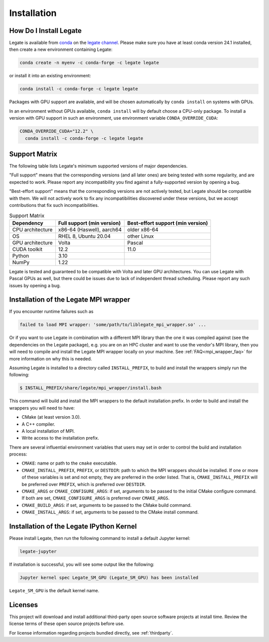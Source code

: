 .. _installation:

Installation
============

.. _how-do-i-install-legate:

How Do I Install Legate
-----------------------

Legate is available from `conda <https://docs.conda.io/projects/conda/en/latest/index.html>`_
on the `legate channel <https://anaconda.org/legate/legate>`_.
Please make sure you have at least conda version 24.1 installed, then create
a new environment containing Legate:

.. code-block:: sh

    conda create -n myenv -c conda-forge -c legate legate

or install it into an existing environment:

.. code-block:: sh

    conda install -c conda-forge -c legate legate

Packages with GPU support are available, and will be chosen automatically by
``conda install`` on systems with GPUs.

In an environment without GPUs available, ``conda install`` will by default
choose a CPU-only package. To install a version with GPU support in such an
environment, use environment variable ``CONDA_OVERRIDE_CUDA``:

.. code-block:: sh

    CONDA_OVERRIDE_CUDA="12.2" \
      conda install -c conda-forge -c legate legate

.. _support_matrix:

Support Matrix
--------------

The following table lists Legate's minimum supported versions of major dependencies.

"Full support" means that the corresponding versions (and all later ones) are
being tested with some regularity, and are expected to work. Please report any
incompatibility you find against a fully-supported version by opening a bug.

"Best-effort support" means that the corresponding versions are not actively
tested, but Legate should be compatible with them. We will not actively work to
fix any incompatibilities discovered under these versions, but we accept
contributions that fix such incompatibilities.

.. list-table:: Support Matrix
   :header-rows: 1

   * - Dependency
     - Full support (min version)
     - Best-effort support (min version)
   * - CPU architecture
     - x86-64 (Haswell), aarch64
     - older x86-64
   * - OS
     - RHEL 8, Ubuntu 20.04
     - other Linux
   * - GPU architecture
     - Volta
     - Pascal
   * - CUDA toolkit
     - 12.2
     - 11.0
   * - Python
     - 3.10
     -
   * - NumPy
     - 1.22
     -

Legate is tested and guaranteed to be compatible with Volta and later GPU
architectures. You can use Legate with Pascal GPUs as well, but there could
be issues due to lack of independent thread scheduling. Please report any such
issues by opening a bug.

.. _installation_of_mpi_wrapper:

Installation of the Legate MPI wrapper
--------------------------------------

If you encounter runtime failures such as

.. code-block:: sh

   failed to load MPI wrapper: 'some/path/to/liblegate_mpi_wrapper.so' ...

Or if you want to use Legate in combination with a different MPI library than the one it
was compiled against (see the dependencies on the Legate package), e.g. you are on an HPC
cluster and want to use the vendor's MPI library, then you will need to compile and
install the Legate MPI wrapper locally on your machine. See :ref:`FAQ<mpi_wrapper_faq>`
for more information on why this is needed.

Assuming Legate is installed to a directory called ``INSTALL_PREFIX``, to build and
install the wrappers simply run the following:

.. code-block:: sh

   $ INSTALL_PREFIX/share/legate/mpi_wrapper/install.bash

This command will build and install the MPI wrappers to the default installation
prefix. In order to build and install the wrappers you will need to have:

- CMake (at least version 3.0).
- A C++ compiler.
- A local installation of MPI.
- Write access to the installation prefix.

There are several influential environment variables that users may set in order to control
the build and installation process:

- ``CMAKE``: name or path to the ``cmake`` executable.
- ``CMAKE_INSTALL_PREFIX``, ``PREFIX``, or ``DESTDIR``: path to which the MPI wrappers
  should be installed. If one or more of these variables is set and not empty, they are
  preferred in the order listed. That is, ``CMAKE_INSTALL_PREFIX`` will be preferred over
  ``PREFIX``, which is preferred over ``DESTDIR``.
- ``CMAKE_ARGS`` or ``CMAKE_CONFIGURE_ARGS``: if set, arguments to be passed to the
  initial CMake configure command. If both are set, ``CMAKE_CONFIGURE_ARGS`` is preferred
  over ``CMAKE_ARGS``.
- ``CMAKE_BUILD_ARGS``: if set, arguments to be passed to the CMake build command.
- ``CMAKE_INSTALL_ARGS``: if set, arguments to be passed to the CMake install command.


Installation of the Legate IPython Kernel
-----------------------------------------

Please install Legate, then run the following command to install a default
Jupyter kernel:

.. code-block:: sh

    legate-jupyter

If installation is successful, you will see some output like the following:

.. code-block::

    Jupyter kernel spec Legate_SM_GPU (Legate_SM_GPU) has been installed

``Legate_SM_GPU`` is the default kernel name.

Licenses
--------

This project will download and install additional third-party open source
software projects at install time. Review the license terms of these open
source projects before use.

For license information regarding projects bundled directly, see
:ref:`thirdparty`.
